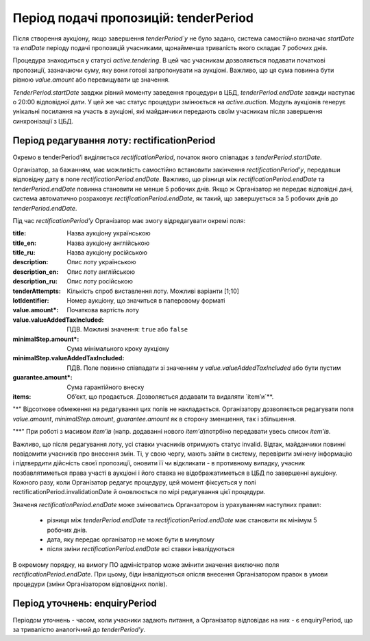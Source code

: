 .. _tenderPeriod:

Період подачі пропозицій: tenderPeriod
======================================

Після створення аукціону, якщо завершення `tenderPeriod`у` не було задано, система самостійно визначає `startDate` та `endDate`  періоду подачі пропозицій учасниками, щонайменша тривалість якого складає 7 робочих днів. 

Процедура знаходиться у статусі `active.tendering`. В цей час учасникам дозволяється подавати початкові пропозиції, зазначаючи суму, яку вони готові запропонувати на аукціоні. Важливо, що ця сума повинна бути рівною `value.amount` або перевищувати це значення. 

`TenderPeriod.startDate` завджи рівний моменту заведення процедури в ЦБД, `tenderPeriod.endDate` завжди наступає о 20:00 відповідної дати. У цей же час статус процедури змінюється на `active.auction`. Модуль аукціонів генерує унікальні посилання на участь в аукціоні, які майданчики передають своїм учасникам після завершення синхронізації з ЦБД.

Період редагування лоту: rectificationPeriod
--------------------------------------------

Окремо в tenderPeriod’і виділяється `rectificationPeriod`, початок якого співпадає з `tenderPeriod.startDate`. 

Організатор, за бажанням, має можливість самостійно встановити закінчення `rectificationPeriod’у`, передавши відповідну дату в поле `rectificationPeriod.endDate`. Важливо, що різниця між `rectificationPeriod.endDate` та `tenderPeriod.endDate` повинна становити не менше 5 робочих днів. Якщо ж Організатор не передає відповідні дані, система автоматично розраховує `rectificationPeriod.endDate`, як такий, що завершується за 5 робочих днів до `tenderPeriod.endDate`.

Під час `rectificationPeriod’у` Організатор має змогу відредагувати окремі поля:

:title:
  Назва аукціону українською

:title_en:
  Назва аукціону англійською

:title_ru:
  Назва аукціону російською

:description:
  Опис лоту українською

:description_en:
  Опис лоту англійською

:description_ru:
  Опис лоту російською

:tenderAttempts:
  Кількість спроб виставлення лоту. Можливі варіанти [1;10]

:lotIdentifier:
  Номер аукціону, що значиться в паперовому форматі

:value.amount*:
  Початкова вартість лоту

:value.valueAddedTaxIncluded:
  ПДВ. Можливі значення: ``true`` або ``false``

:minimalStep.amount*:
  Сума мінімального кроку аукціону

:minimalStep.valueAddedTaxIncluded:
  ПДВ. Поле повинно співпадати зі значенням у `value.valueAddedTaxIncluded` або бути пустим

:guarantee.amount*:
  Сума гарантійного внеску

:items:
  Об’єкт, що продається. Дозволяється додавати та видаляти `item’и`**.


"*" Відсоткове обмеження на редагування цих полів не накладається. Організатору дозволяється редагувати поля `value.amount`, `minimalStep.amount`, `guarantee.amount` як в сторону зменшення, так і збільшення.

"**" При роботі з масивом `item’ів` (напр. додаванні нового `item’а`)потрбіно передавати увесь список `item’ів`.

Важливо, що після редагування лоту, усі ставки учасників отримують статус invalid. Відтак, майданчики повинні повідомити учасників про внесення змін. Ті, у свою чергу, мають зайти в систему, перевірити змінену інформацію і підтвердити дійсність своєї пропозиції, оновити її чи відкликати - в противному випадку, учасник позбавлятиметься права участі в аукціоні і його ставка не відображатиметься в ЦБД по завершенні аукціону. Кожного разу, коли Організатор редагує процедуру, цей момент фіксується у полі rectificationPeriod.invalidationDate й оновлюється по мірі редагування цієї процедури. 

Значеня `rectificationPeriod.endDate` може змінюватись Органзатором із урахуванням наступних правил:

 * різниця між `tenderPeriod.endDate` та `rectificationPeriod.endDate` має становити як мінімум 5 робочих днів.
 * дата, яку передає організатор не може бути в минулому 
 * після зміни `rectificationPeriod.endDate` всі ставки інвалідуються

В окремому порядку, на вимогу ПО адміністратор може змінити значення виключно поля `rectificationPeriod.endDate`. При цьому, біди інвалідуються опісля внесення Організатором правок в умови процедури (зміни Організатором відповідних полів). 

.. _enquiryPeriod:

Період уточнень: enquiryPeriod
------------------------------

Періодом уточнень - часом, коли учасники задають питання, а Організатор відповідає на них - є enquiryPeriod, що за тривалістю аналогічний до  `tenderPeriod’у`.
